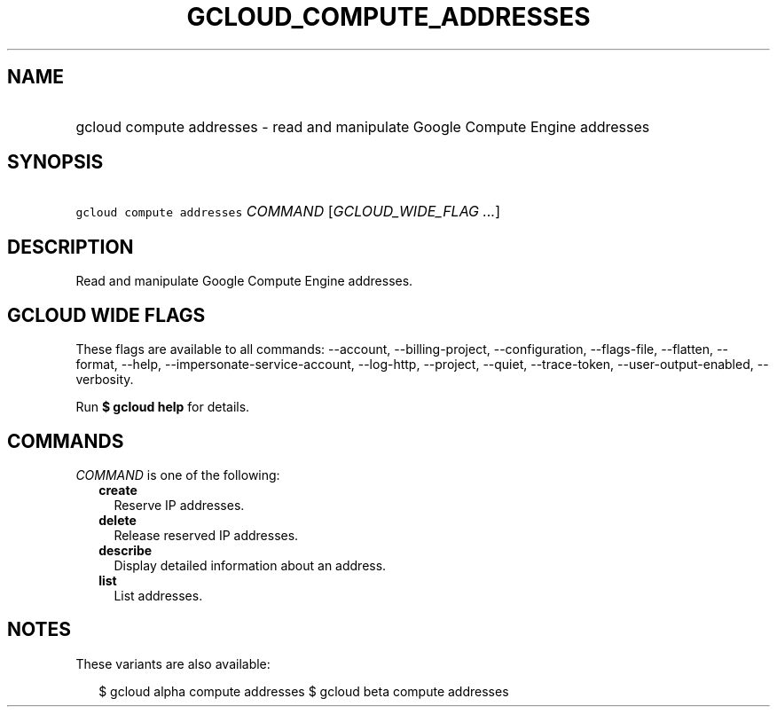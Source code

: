 
.TH "GCLOUD_COMPUTE_ADDRESSES" 1



.SH "NAME"
.HP
gcloud compute addresses \- read and manipulate Google Compute Engine addresses



.SH "SYNOPSIS"
.HP
\f5gcloud compute addresses\fR \fICOMMAND\fR [\fIGCLOUD_WIDE_FLAG\ ...\fR]



.SH "DESCRIPTION"

Read and manipulate Google Compute Engine addresses.



.SH "GCLOUD WIDE FLAGS"

These flags are available to all commands: \-\-account, \-\-billing\-project,
\-\-configuration, \-\-flags\-file, \-\-flatten, \-\-format, \-\-help,
\-\-impersonate\-service\-account, \-\-log\-http, \-\-project, \-\-quiet,
\-\-trace\-token, \-\-user\-output\-enabled, \-\-verbosity.

Run \fB$ gcloud help\fR for details.



.SH "COMMANDS"

\f5\fICOMMAND\fR\fR is one of the following:

.RS 2m
.TP 2m
\fBcreate\fR
Reserve IP addresses.

.TP 2m
\fBdelete\fR
Release reserved IP addresses.

.TP 2m
\fBdescribe\fR
Display detailed information about an address.

.TP 2m
\fBlist\fR
List addresses.


.RE
.sp

.SH "NOTES"

These variants are also available:

.RS 2m
$ gcloud alpha compute addresses
$ gcloud beta compute addresses
.RE

